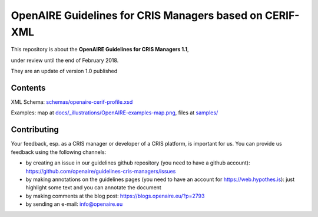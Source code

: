 OpenAIRE Guidelines for CRIS Managers based on CERIF-XML
========================================================

This repository is about the **OpenAIRE Guidelines for CRIS Managers 1.1**, 

under review until the end of February 2018.

They are an update of version 1.0 published

.. image:: https://zenodo.org/badge/DOI/10.5281/zenodo.17065.svg
   :target: https://doi.org/10.5281/zenodo.17065
   :alt: v.1.0 DOI



Contents
~~~~~~~~

.. image:: https://travis-ci.org/openaire/guidelines-cris-managers.svg?branch=master
   :target: https://travis-ci.org/openaire/guidelines-cris-managers

.. image:: https://readthedocs.org/projects/openaire-guidelines-for-cris-managers/badge/?version=latest
   :target: https://readthedocs.org/projects/openaire-guidelines-for-cris-managers/?badge=latest
   :alt: Documentation Status

XML Schema: `<schemas/openaire-cerif-profile.xsd>`_

Examples: map at `<docs/_illustrations/OpenAIRE-examples-map.png>`_, files at `<samples/>`_



Contributing
~~~~~~~~~~~~

Your feedback, esp. as a CRIS manager or developer of a CRIS platform, is important for us. You can provide us feedback using the following channels:

* by creating an issue in our guidelines github repository (you need to have a github account): https://github.com/openaire/guidelines-cris-managers/issues
* by making annotations on the guidelines pages (you need to have an account for https://web.hypothes.is): just highlight some text and you can annotate the document
* by making comments at the blog post: https://blogs.openaire.eu/?p=2793
* by sending an e-mail: info@openaire.eu
